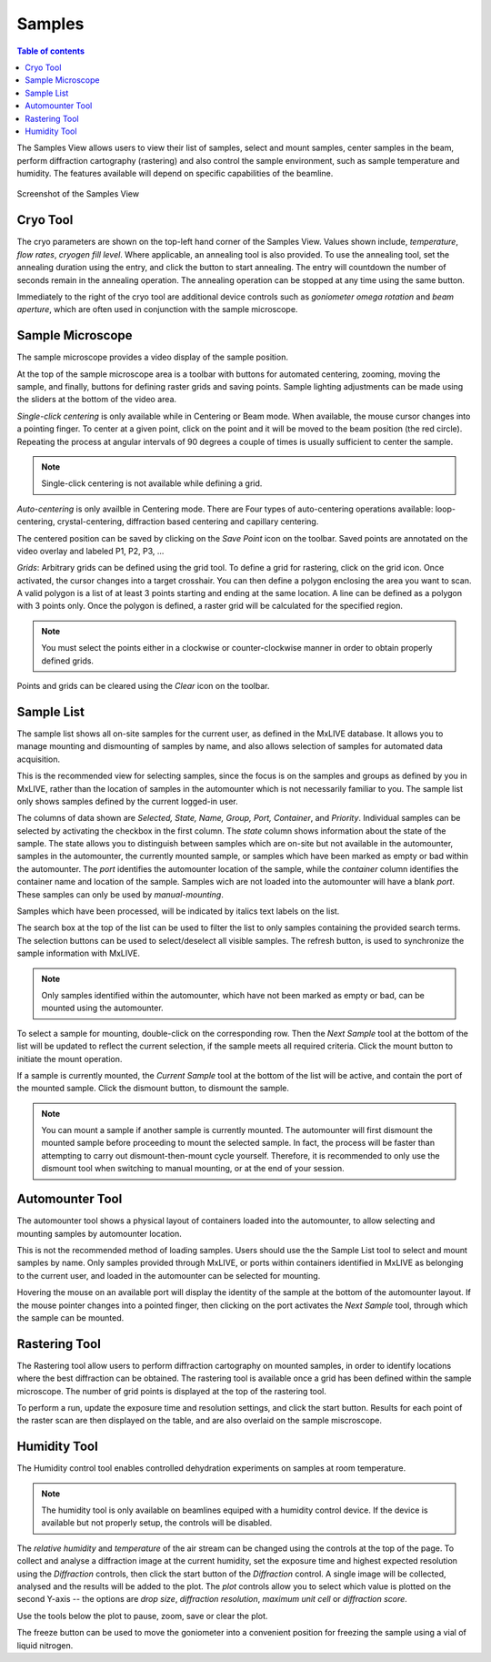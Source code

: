 =======
Samples
=======

.. contents:: Table of contents
    :depth: 1
    :local:

The Samples View allows users to view their list of samples, select and mount samples, center samples in the beam,
perform diffraction cartography (rastering) and also control the sample environment, such as sample temperature
and humidity. The features available will depend on specific capabilities of the beamline.

.. figure:: samples.svg
    :align: center
    :width: 100%
    :alt: MxDC Samples View

    Screenshot of the Samples View

Cryo Tool
---------
The cryo parameters are shown on the top-left hand corner of the Samples View. Values shown include, *temperature*,
*flow rates*, *cryogen fill level*. Where applicable, an annealing tool is also provided. To use the annealing tool,
set the annealing duration using the entry, and click the button to start annealing. The entry will countdown the number
of seconds remain in the annealing operation.  The annealing operation can be stopped at any time using the same button.

.. image:: cryo.png
    :align: center
    :alt: Cryo Tool

Immediately to the right of the cryo tool are additional device controls such as *goniometer omega rotation* and *beam
aperture*, which are often used in conjunction with the sample microscope.


Sample Microscope
-----------------
The sample microscope provides a video display of the sample position.

.. image:: sample-microscope.png
    :align: center
    :alt: Sample Microscope

At the top of the sample microscope  area is a toolbar with buttons for automated centering, zooming, moving the sample,
and finally, buttons for defining raster grids and saving points. Sample lighting adjustments can be made using the
sliders at the bottom of the video area.

*Single-click centering* is only available while in Centering or Beam mode. When available, the mouse cursor changes
into a pointing finger. To center at a given point, click on the point and it will be moved to the beam position (the red circle).
Repeating the process at angular intervals of 90 degrees a couple of times is usually sufficient to center the sample.

.. note::
   Single-click centering is not available while defining a grid.

*Auto-centering* is only availble in Centering mode. There are Four types of auto-centering operations available:
loop-centering, crystal-centering, diffraction based centering and capillary centering.

The centered position can be saved by clicking on the *Save Point* icon on the toolbar.  Saved points are annotated on
the video overlay and labeled P1, P2, P3, ...

*Grids*: Arbitrary grids can be defined using the grid tool. To define a grid for rastering, click on the grid icon.
Once activated, the cursor changes into a target crosshair. You can then define a polygon enclosing the area you want to
scan. A valid polygon is a list of at least 3 points starting and ending at the same location. A line can be defined as
a polygon with 3 points only. Once the polygon is defined, a raster grid will be calculated for the specified region.

.. note::
   You must select the points either in a clockwise or counter-clockwise manner in order to obtain properly defined grids.


Points and grids can be cleared using the *Clear* icon on the toolbar.

Sample List
-----------
The sample list shows all on-site samples for the current user, as defined in the MxLIVE database. It allows you to
manage mounting and dismounting of samples by name, and also allows selection of samples for automated data acquisition.

.. image:: sample-list.png
    :align: center
    :alt: Sample List

This is the recommended view for selecting samples, since the focus is on the samples and groups as defined by you in MxLIVE,
rather than the location of samples in the automounter which is not necessarily familiar to you. The sample list only
shows samples defined by the current logged-in user.

The columns of data shown are *Selected, State, Name, Group, Port, Container*, and *Priority*. Individual samples can be
selected by activating the checkbox in the first column. The *state* column shows information about the state of the sample.
The state allows you to distinguish between samples which are on-site but not available in the automounter, samples in the
automounter, the currently mounted sample, or samples which have been marked as empty or bad within the automounter. The
*port* identifies the automounter location of the sample, while the *container* column identifies the container name and location
of the sample. Samples wich are not loaded into the automounter will have a blank *port*. These samples can only be used
by *manual-mounting*.

Samples which have been processed, will be indicated by italics text labels on the list.

The search box at the top of the list can be used to filter the list to only samples containing the provided search terms.
The selection buttons can be used to select/deselect all visible samples. The refresh button, is used to synchronize the
sample information with MxLIVE.

.. note::
   Only samples identified within the automounter, which have not been marked as empty or bad, can be mounted using the
   automounter.

To select a sample for mounting, double-click on the corresponding row. Then the *Next Sample* tool at the bottom of the list
will be updated to reflect the current selection, if the sample meets all required criteria. Click the mount button to
initiate the mount operation.

If a sample is currently mounted, the *Current Sample* tool at the bottom of the list will be active, and contain the port of
the mounted sample. Click the dismount button, to dismount the sample.

.. note::
   You can mount a sample if another sample is currently mounted. The automounter will first dismount the mounted sample
   before proceeding to mount the selected sample. In fact, the process will be faster than attempting to carry out
   dismount-then-mount cycle yourself. Therefore, it is recommended to only use the dismount tool when switching to manual
   mounting, or at the end of your session.


Automounter Tool
----------------
The automounter tool shows a physical layout of containers loaded into the automounter, to allow selecting and
mounting samples by automounter location.

.. image:: automounter.png
    :align: center
    :alt: Automounter Tool

This is not the recommended method of loading samples. Users should use the
the Sample List tool to select and mount samples by name. Only samples provided through MxLIVE, or ports within containers
identified in MxLIVE as belonging to the current user, and loaded in the automounter can be selected for mounting.

Hovering the mouse on an available port will display the identity of the sample at the bottom of the automounter layout.
If the mouse pointer changes into a pointed finger, then clicking on the port activates the *Next Sample* tool, through
which the sample can be mounted.


Rastering Tool
--------------
The Rastering tool allow users to perform diffraction cartography on mounted samples, in order to identify locations
where the best diffraction can be obtained. The rastering tool is available once a grid has been defined within the
sample microscope. The number of grid points is displayed at the top of the rastering tool.

.. image:: rastering.png
    :align: center
    :alt: Rastering Tool

To perform a run, update the exposure time and resolution settings, and click the start button.
Results for each point of the raster scan are then displayed on the table, and are also overlaid on the sample miscroscope.

.. image:: rastering-scores.png
    :align: center
    :alt: Rastering Tool

Humidity Tool
-------------
The Humidity control tool enables controlled dehydration experiments on samples at room temperature.

.. image:: humidity.png
    :align: center
    :alt: Humidity Tool.

.. note::
   The humidity tool is only available on beamlines equiped with a humidity control device. If the device is available
   but not properly setup, the controls will be disabled.


The *relative humidity* and *temperature* of the air stream can be changed using the controls at the top of the page. To
collect and analyse a diffraction image at the current humidity, set the exposure time and highest expected resolution
using the *Diffraction* controls, then click the start button of the *Diffraction* control. A single image will be
collected, analysed and the results will be added to the plot. The *plot* controls allow you to select which value is
plotted on the second Y-axis -- the options are *drop size*, *diffraction resolution*, *maximum unit cell* or *diffraction score*.

Use the tools below the plot to pause, zoom, save or clear the plot.

The freeze button can be used to move the goniometer into a convenient position for freezing the sample using a vial of
liquid nitrogen.